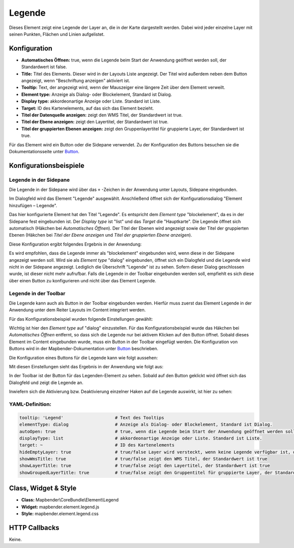 .. _legend_de:

Legende
*******

Dieses Element zeigt eine Legende der Layer an, die in der Karte dargestellt werden. Dabei wird jeder einzelne Layer mit seinen Punkten, Flächen und Linien aufgelistet.

.. image:: ../../../figures/legend.png
     :scale: 80

Konfiguration
=============

.. image:: ../../../figures/de/legend_configuration.png
     :scale: 80


* **Automatisches Öffnen:** true, wenn die Legende beim Start der Anwendung geöffnet werden soll, der Standardwert ist false.
* **Title:** Titel des Elements. Dieser wird in der Layouts Liste angezeigt. Der Titel wird außerdem neben dem Button angezeigt, wenn "Beschriftung anzeigen" aktiviert ist.
* **Tooltip:** Text, der angezeigt wird, wenn der Mauszeiger eine längere Zeit über dem Element verweilt.
* **Element type:** Anzeige als Dialog- oder Blockelement, Standard ist Dialog.
* **Display type:** akkordeonartige Anzeige oder Liste. Standard ist Liste.
* **Target:** ID des Kartenelements, auf das sich das Element bezieht.
* **Titel der Datenquelle anzeigen:** zeigt den WMS Titel, der Standardwert ist true.
* **Titel der Ebene anzeigen:** zeigt den Layertitel, der Standardwert ist true.
* **Titel der gruppierten Ebenen anzeigen:** zeigt den Gruppenlayertitel für gruppierte Layer, der Standardwert ist true.

Für das Element wird ein Button oder die Sidepane verwendet. Zu der Konfiguration des Buttons besuchen sie die Dokumentationsseite unter `Button <../misc/button.html>`_.


Konfigurationsbeispiele
=======================

Legende in der Sidepane
-----------------------
Die Legende in der Sidepane wird über das ``+`` -Zeichen in der Anwendung unter Layouts, Sidepane eingebunden.

.. image:: ../../../figures/de/add_sidepane.png
     :scale: 80

Im Dialogfeld wird das Element "Legende" ausgewählt. Anschließend öffnet sich der Konfigurationsdialog "Element hinzufügen – Legende".

.. image:: ../../../figures/de/legend_example_sidepane_dialog.png
     :scale: 80

Das hier konfigurierte Element hat den Titel "Legende". Es entspricht dem *Element type* "blockelement", da es in der Sidepane fest eingebunden ist. Der *Display type* ist "list" und das *Target* die "Hauptkarte". Die Legende öffnet sich automatisch (Häkchen bei *Automatisches Öffnen*). Der Titel der Ebenen wird angezeigt sowie der Titel der gruppierten Ebenen (Häkchen bei *Titel der Ebene anzeigen* und *Titel der gruppierten Ebene anzeigen*).

Diese Konfiguration ergibt folgendes Ergebnis in der Anwendung:

.. image:: ../../../figures/de/legend_example_sidepane.png
     :scale: 80

Es wird empfohlen, dass die Legende immer als "blockelement" eingebunden wird, wenn diese in der Sidepane angezeigt werden soll. Wird sie als *Element type* "dialog" eingebunden, öffnet sich ein Dialogfeld und die Legende wird nicht in der Sidepane angezeigt. Lediglich die Überschrift "Legende" ist zu sehen. Sofern dieser Dialog geschlossen wurde, ist dieser nicht mehr aufrufbar. Falls die Legende in der Toolbar eingebunden werden soll, empfiehlt es sich diese über einen Button zu konfigurieren und nicht über das Element Legende.

Legende in der Toolbar
-----------------------
Die Legende kann auch als Button in der Toolbar eingebunden werden. Hierfür muss zuerst das Element Legende in der Anwendung unter dem Reiter Layouts im Content integriert werden.

.. image:: ../../../figures/de/add_content.png
     :scale: 80

Für das Konfigurationsbeispiel wurden folgende Einstellungen gewählt:

.. image:: ../../../figures/de/legend_example_toolbar_dialog.png
     :scale: 80

Wichtig ist hier den *Element type* auf "dialog" einzustellen. Für das Konfigurationsbeispiel wurde das Häkchen bei *Automatisches Öffnen* entfernt, so dass sich die Legende nur bei aktivem Klicken auf den Button öffnet.
Sobald dieses Element im Content eingebunden wurde, muss ein Button in der Toolbar eingefügt werden. Die Konfiguration von Buttons wird in der Mapbender-Dokumentation unter `Button <../misc/button.html>`_ beschrieben.

Die Konfiguration eines Buttons für die Legende kann wie folgt aussehen:

.. image:: ../../../figures/de/legend_example_button.png
     :scale: 80

Mit diesen Einstellungen sieht das Ergebnis in der Anwendung wie folgt aus:

.. image:: ../../../figures/de/legend_example_toolbar.png
     :scale: 80

In der Toolbar ist der Button für das Legenden-Element zu sehen. Sobald auf den Button geklickt wird öffnet sich das Dialogfeld und zeigt die Legende an.

Inwiefern sich die Aktivierung bzw. Deaktivierung einzelner Haken auf die Legende auswirkt, ist hier zu sehen:

.. image:: ../../../figures/de/legend_example_toolbar_checkboxes.png
     :scale: 80

YAML-Definition:
----------------

.. code-block:: yaml

   tooltip: 'Legend'                    # Text des Tooltips
   elementType: dialog                  # Anzeige als Dialog- oder Blockelement, Standard ist Dialog.
   autoOpen: true                       # true, wenn die Legende beim Start der Anwendung geöffnet werden soll, der Standardwert ist false.
   displayType: list                    # akkordeonartige Anzeige oder Liste. Standard ist Liste.
   target: ~                            # ID des Kartenelements
   hideEmptyLayer: true                 # true/false Layer wird versteckt, wenn keine Legende verfügbar ist, der Standardwert ist true
   showWmsTitle: true                   # true/false zeigt den WMS Titel, der Standardwert ist true
   showLayerTitle: true                 # true/false zeigt den Layertitel, der Standardwert ist true
   showGroupedLayerTitle: true          # true/false zeigt den Gruppentitel für gruppierte Layer, der Standardwert ist true


Class, Widget & Style
============================

* **Class:** Mapbender\\CoreBundle\\Element\\Legend
* **Widget:** mapbender.element.legend.js
* **Style:** mapbender.element.legend.css

HTTP Callbacks
==============

Keine.
